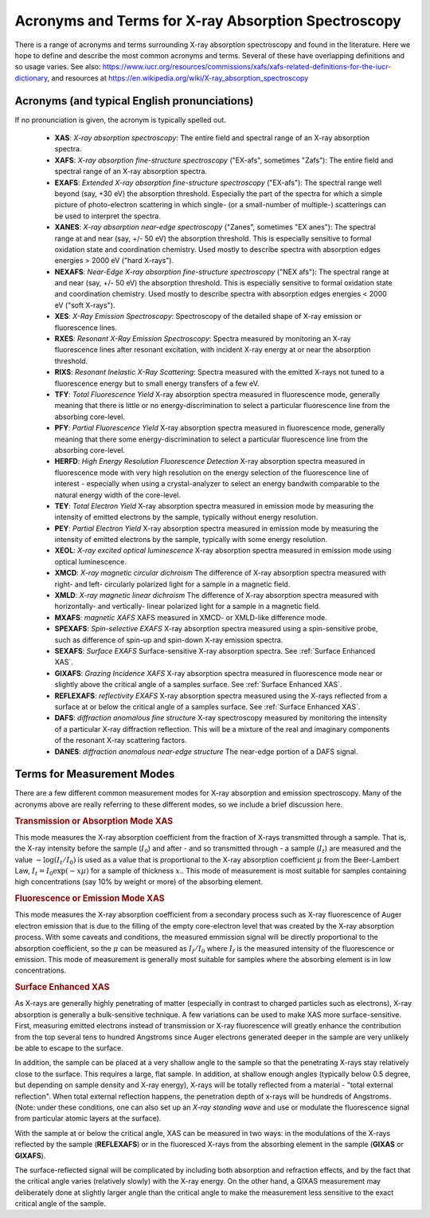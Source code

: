 .. _Acronyms:

Acronyms and Terms for X-ray Absorption Spectroscopy
--------------------------------------------------------

There is a range of acronyms and terms surrounding X-ray absorption
spectroscopy and found in the literature.  Here we hope to define and
describe the most common acronyms and terms.  Several of these have
overlapping definitions and so usage varies.  See also:
https://www.iucr.org/resources/commissions/xafs/xafs-related-definitions-for-the-iucr-dictionary,
and resources at https://en.wikipedia.org/wiki/X-ray_absorption_spectroscopy


Acronyms (and typical English pronunciations)
~~~~~~~~~~~~~~~~~~~~~~~~~~~~~~~~~~~~~~~~~~~~~~~~~

If no pronunciation is given, the acronym is typically spelled out.

   * **XAS**: *X-ray absorption spectroscopy*: The entire field
     and spectral range of an X-ray absorption spectra.

   * **XAFS**: *X-ray absorption fine-structure spectroscopy*  ("EX-afs", sometimes
     "Zafs"):  The entire field and spectral range of an X-ray absorption
     spectra.

   * **EXAFS**: *Extended X-ray absorption fine-structure spectroscopy*
     ("EX-afs"):  The spectral range well beyond (say, +30 eV) the
     absorption threshold. Especially the part of the spectra for which a
     simple picture of photo-electron scattering in which single- (or a
     small-number of multiple-) scatterings can be used to interpret the
     spectra.

   * **XANES**: *X-ray absorption near-edge spectroscopy* ("Zanes",
     sometimes "EX anes"): The spectral range at and near (say, +/- 50 eV)
     the absorption threshold.  This is especially sensitive to formal
     oxidation state and coordination chemistry.  Used mostly to describe
     spectra with absorption edges energies > 2000 eV ("hard X-rays").


   * **NEXAFS**: *Near-Edge X-ray absorption fine-structure spectroscopy*
     ("NEX afs"): The spectral range at and near (say, +/- 50 eV) the
     absorption threshold.  This is especially sensitive to formal
     oxidation state and coordination chemistry.  Used mostly to describe
     spectra with absorption edges energies < 2000 eV ("soft X-rays").

   * **XES**: *X-Ray Emission Spectroscopy*:  Spectroscopy of the detailed
     shape of X-ray emission or fluorescence lines.

   * **RXES**: *Resonant X-Ray Emission Spectroscopy*: Spectra measured by
     monitoring an X-ray fluorescence lines after resonant excitation,
     with incident X-ray energy at or near the absorption threshold.

   * **RIXS**: *Resonant Inelastic X-Ray Scattering*: Spectra measured with
     the emitted X-rays not tuned to a fluorescence energy but to small
     energy transfers of a few eV.

   * **TFY**: *Total Fluorescence Yield* X-ray absorption spectra
     measured in fluorescence mode, generally meaning that there is little
     or no energy-discrimination to select a particular fluorescence line
     from the absorbing core-level.

   * **PFY**: *Partial Fluorescence Yield* X-ray absorption spectra
     measured in fluorescence mode, generally meaning that there some
     energy-discrimination to select a particular fluorescence line from
     the absorbing core-level.

   * **HERFD**: *High Energy Resolution Fluorescence Detection* X-ray
     absorption spectra measured in fluorescence mode with very high
     resolution on the energy selection of the fluorescence line of
     interest - especially when using a crystal-analyzer to select an
     energy bandwith comparable to the natural energy width of the
     core-level.

   * **TEY**: *Total Electron Yield* X-ray absorption spectra measured in
     emission mode by measuring the intensity of emitted electrons by the
     sample, typically without energy resolution.

   * **PEY**: *Partial Electron Yield* X-ray absorption spectra measured in
     emission mode by measuring the intensity of emitted electrons by the
     sample, typically with some energy resolution.

   * **XEOL**: *X-ray excited optical luminescence* X-ray absorption
     spectra measured in emission mode using optical luminescence.

   * **XMCD**: *X-ray magnetic circular dichroism* The difference of X-ray
     absorption spectra measured with right- and left- circularly polarized
     light for a sample in a magnetic field.

   * **XMLD**: *X-ray magnetic linear dichroism* The difference of X-ray
     absorption spectra measured with horizontally- and vertically- linear
     polarized light for a sample in a magnetic field.

   * **MXAFS**: *magnetic XAFS*  XAFS measured in XMCD- or XMLD-like
     difference mode.

   * **SPEXAFS**: *Spin-selective EXAFS*  X-ray absorption spectra measured
     using a spin-sensitive probe, such as difference of spin-up and
     spin-down X-ray emission spectra.


   * **SEXAFS**: *Surface EXAFS*  Surface-sensitive X-ray absorption
     spectra.  See :ref:`Surface Enhanced XAS`.


   * **GIXAFS**: *Grazing Incidence XAFS* X-ray absorption spectra measured
     in fluorescence mode near or slightly above the critical angle of a
     samples surface. See :ref:`Surface Enhanced XAS`.

   * **REFLEXAFS**: *reflectivity EXAFS* X-ray absorption spectra measured
     using the X-rays reflected from a surface at or below the critical
     angle of a samples surface. See :ref:`Surface Enhanced XAS`.

   * **DAFS**: *diffraction anomalous fine structure* X-ray spectroscopy
     measured by monitoring the intensity of a particular X-ray diffraction
     reflection. This will be a mixture of the real and imaginary
     components of the resonant X-ray scattering factors.

   * **DANES**: *diffraction anomalous near-edge structure*   The near-edge
     portion of a DAFS signal.


Terms for Measurement Modes
~~~~~~~~~~~~~~~~~~~~~~~~~~~~~~~~~

There are a few different common measurement modes for X-ray absorption
and emission spectroscopy.  Many of the acronyms above are really referring
to these different modes, so we include a brief discussion here.

.. rubric:: Transmission or Absorption Mode XAS

This mode measures the X-ray absorption coefficient from the fraction of X-rays
transmitted through a sample.  That is, the X-ray intensity before the
sample (:math:`I_0`) and after - and so transmitted through - a sample
(:math:`I_t`) are measured and the value :math:`-\log(I_t/I_0)` is used as
a value that is proportional to the X-ray absorption coefficient
:math:`\mu` from the Beer-Lambert Law, :math:`I_t = I_0 \exp(-x\mu)` for a
sample of thickness :math:`x`..  This mode of measurement is most suitable
for samples containing high concentrations (say 10% by weight or more) of
the absorbing element.


.. rubric:: Fluorescence or Emission Mode XAS

This mode measures the X-ray absorption
coefficient from a secondary process such as X-ray fluorescence of Auger
electron emission that is due to the filling of the empty core-electron
level that was created by the X-ray absorption process. With some caveats
and conditions, the measured emmission signal will be directly proportional
to the absorption coefficient, so the :math:`\mu` can be measured as
:math:`I_f/I_0` where :math:`I_f` is the measured intensity of the
fluorescence or emission.  This mode of measurement is generally most
suitable for samples where the absorbing element is in low concentrations.

.. _Surface Enhanced XAS:

.. rubric::  Surface Enhanced XAS

As X-rays are generally highly penetrating of
matter (especially in contrast to charged particles such as electrons),
X-ray absorption is generally a bulk-sensitive technique.  A few variations
can be used to make XAS more surface-sensitive.  First, measuring emitted
electrons instead of transmission or X-ray fluorescence will greatly
enhance the contribution from the top several tens to hundred Angstroms
since Auger electrons generated deeper in the sample are very unlikely be
able to escape to the surface.

In addition, the sample can be placed at a very shallow angle to the sample
so that the penetrating X-rays stay relatively close to the surface.  This
requires a large, flat sample.  In addition, at shallow enough angles
(typically below 0.5 degree, but depending on sample density and X-ray
energy), X-rays will be totally reflected from a material - "total external
reflection".  When total external reflection happens, the penetration depth
of x-rays will be hundreds of Angstroms.  (Note: under these conditions,
one can also set up an *X-ray standing wave* and use or modulate the
fluorescence signal from particular atomic layers at the surface).

With the sample at or below the critical angle, XAS can be measured in two
ways: in the modulations of the X-rays reflected by the sample
(**REFLEXAFS**) or in the fluoresced X-rays from the absorbing element in
the sample (**GIXAS** or **GIXAFS**).

The surface-reflected signal will be complicated by including both
absorption and refraction effects, and by the fact that the critical angle
varies (relatively slowly) with the X-ray energy.  On the other hand, a
GIXAS measurement may deliberately done at slightly larger angle than the
critical angle to make the measurement less sensitive to the exact critical
angle of the sample.
